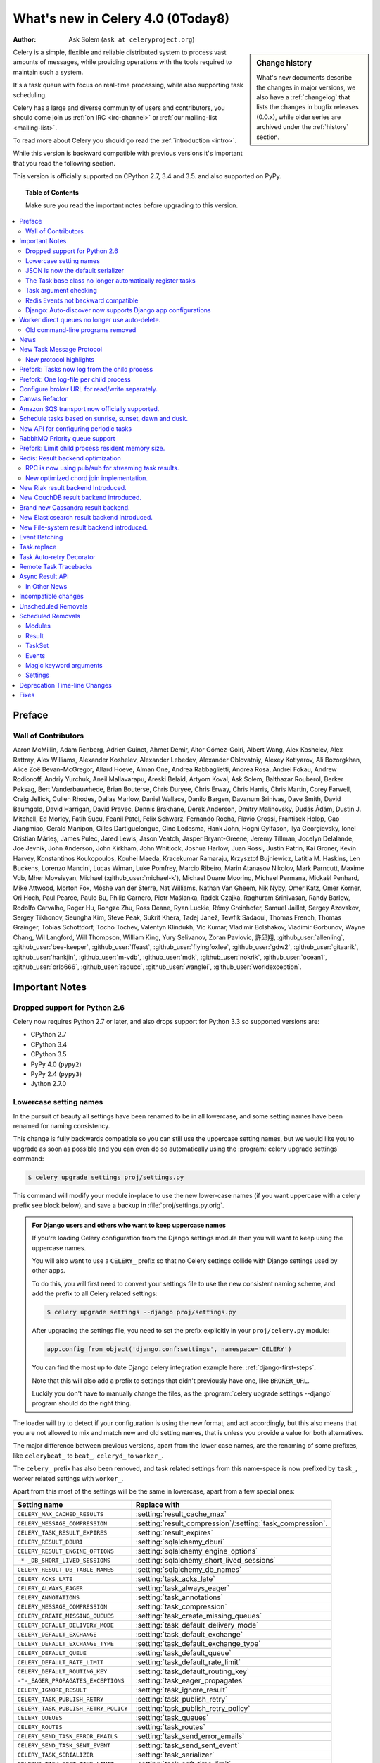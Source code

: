 .. _whatsnew-4.0:

===========================================
 What's new in Celery 4.0 (0Today8)
===========================================
:Author: Ask Solem (``ask at celeryproject.org``)

.. sidebar:: Change history

    What's new documents describe the changes in major versions,
    we also have a :ref:`changelog` that lists the changes in bugfix
    releases (0.0.x), while older series are archived under the :ref:`history`
    section.

Celery is a simple, flexible and reliable distributed system to
process vast amounts of messages, while providing operations with
the tools required to maintain such a system.

It's a task queue with focus on real-time processing, while also
supporting task scheduling.

Celery has a large and diverse community of users and contributors,
you should come join us :ref:`on IRC <irc-channel>`
or :ref:`our mailing-list <mailing-list>`.

To read more about Celery you should go read the :ref:`introduction <intro>`.

While this version is backward compatible with previous versions
it's important that you read the following section.

This version is officially supported on CPython 2.7, 3.4 and 3.5.
and also supported on PyPy.

.. _`website`: http://celeryproject.org/

.. topic:: Table of Contents

    Make sure you read the important notes before upgrading to this version.

.. contents::
    :local:
    :depth: 2

Preface
=======


Wall of Contributors
--------------------

Aaron McMillin, Adam Renberg, Adrien Guinet, Ahmet Demir, Aitor Gómez-Goiri,
Albert Wang, Alex Koshelev, Alex Rattray, Alex Williams, Alexander Koshelev,
Alexander Lebedev, Alexander Oblovatniy, Alexey Kotlyarov, Ali Bozorgkhan,
Alice Zoë Bevan–McGregor, Allard Hoeve, Alman One, Andrea Rabbaglietti,
Andrea Rosa, Andrei Fokau, Andrew Rodionoff, Andriy Yurchuk,
Aneil Mallavarapu, Areski Belaid, Artyom Koval, Ask Solem, Balthazar Rouberol,
Berker Peksag, Bert Vanderbauwhede, Brian Bouterse, Chris Duryee, Chris Erway,
Chris Harris, Chris Martin, Corey Farwell, Craig Jellick, Cullen Rhodes,
Dallas Marlow, Daniel Wallace, Danilo Bargen, Davanum Srinivas, Dave Smith,
David Baumgold, David Harrigan, David Pravec, Dennis Brakhane, Derek Anderson,
Dmitry Malinovsky, Dudás Ádám, Dustin J. Mitchell, Ed Morley, Fatih Sucu,
Feanil Patel, Felix Schwarz, Fernando Rocha, Flavio Grossi, Frantisek Holop,
Gao Jiangmiao, Gerald Manipon, Gilles Dartiguelongue, Gino Ledesma,
Hank John, Hogni Gylfason, Ilya Georgievsky, Ionel Cristian Mărieș,
James Pulec, Jared Lewis, Jason Veatch, Jasper Bryant-Greene, Jeremy Tillman,
Jocelyn Delalande, Joe Jevnik, John Anderson, John Kirkham, John Whitlock,
Joshua Harlow, Juan Rossi, Justin Patrin, Kai Groner, Kevin Harvey,
Konstantinos Koukopoulos, Kouhei Maeda, Kracekumar Ramaraju,
Krzysztof Bujniewicz, Latitia M. Haskins, Len Buckens, Lorenzo Mancini,
Lucas Wiman, Luke Pomfrey, Marcio Ribeiro, Marin Atanasov Nikolov,
Mark Parncutt, Maxime Vdb, Mher Movsisyan, Michael (:github_user:`michael-k`),
Michael Duane Mooring, Michael Permana, Mickaël Penhard, Mike Attwood,
Morton Fox, Môshe van der Sterre, Nat Williams, Nathan Van Gheem, Nik Nyby,
Omer Katz, Omer Korner, Ori Hoch, Paul Pearce, Paulo Bu, Philip Garnero,
Piotr Maślanka, Radek Czajka, Raghuram Srinivasan, Randy Barlow,
Rodolfo Carvalho, Roger Hu, Rongze Zhu, Ross Deane, Ryan Luckie,
Rémy Greinhofer, Samuel Jaillet, Sergey Azovskov, Sergey Tikhonov,
Seungha Kim, Steve Peak, Sukrit Khera, Tadej Janež, Tewfik Sadaoui,
Thomas French, Thomas Grainger, Tobias Schottdorf, Tocho Tochev,
Valentyn Klindukh, Vic Kumar, Vladimir Bolshakov, Vladimir Gorbunov,
Wayne Chang, Wil Langford, Will Thompson, William King, Yury Selivanov,
Zoran Pavlovic, 許邱翔, :github_user:`allenling`, :github_user:`bee-keeper`,
:github_user:`ffeast`, :github_user:`flyingfoxlee`, :github_user:`gdw2`,
:github_user:`gitaarik`, :github_user:`hankjin`, :github_user:`m-vdb`,
:github_user:`mdk`, :github_user:`nokrik`, :github_user:`ocean1`,
:github_user:`orlo666`, :github_user:`raducc`, :github_user:`wanglei`,
:github_user:`worldexception`.

.. _v400-important:

Important Notes
===============

Dropped support for Python 2.6
------------------------------

Celery now requires Python 2.7 or later,
and also drops support for Python 3.3 so supported versions are:

- CPython 2.7
- CPython 3.4
- CPython 3.5
- PyPy 4.0 (``pypy2``)
- PyPy 2.4 (``pypy3``)
- Jython 2.7.0

Lowercase setting names
-----------------------

In the pursuit of beauty all settings have been renamed to be in all
lowercase, and some setting names have been renamed for naming consistency.

This change is fully backwards compatible so you can still use the uppercase
setting names, but we would like you to upgrade as soon as possible and
you can even do so automatically using the :program:`celery upgrade settings`
command:

.. code-block:: console

    $ celery upgrade settings proj/settings.py

This command will modify your module in-place to use the new lower-case
names (if you want uppercase with a celery prefix see block below),
and save a backup in :file:`proj/settings.py.orig`.

.. admonition:: For Django users and others who want to keep uppercase names

    If you're loading Celery configuration from the Django settings module
    then you will want to keep using the uppercase names.

    You will also want to use a ``CELERY_`` prefix so that no Celery settings
    collide with Django settings used by other apps.

    To do this, you will first need to convert your settings file
    to use the new consistent naming scheme, and add the prefix to all
    Celery related settings:

    .. code-block:: console

        $ celery upgrade settings --django proj/settings.py

    After upgrading the settings file, you need to set the prefix explicitly
    in your ``proj/celery.py`` module:

    .. code-block:: python

        app.config_from_object('django.conf:settings', namespace='CELERY')

    You can find the most up to date Django celery integration example
    here: :ref:`django-first-steps`.

    Note that this will also add a prefix to settings that didn't previously
    have one, like ``BROKER_URL``.

    Luckily you don't have to manually change the files, as
    the :program:`celery upgrade settings --django` program should do the
    right thing.

The loader will try to detect if your configuration is using the new format,
and act accordingly, but this also means that you are not allowed to mix and
match new and old setting names, that is unless you provide a value for both
alternatives.

The major difference between previous versions, apart from the lower case
names, are the renaming of some prefixes, like ``celerybeat_`` to ``beat_``,
``celeryd_`` to ``worker_``.

The ``celery_`` prefix has also been removed, and task related settings
from this name-space is now prefixed by ``task_``, worker related settings
with ``worker_``.

Apart from this most of the settings will be the same in lowercase, apart from
a few special ones:

=====================================  ==========================================================
**Setting name**                       **Replace with**
=====================================  ==========================================================
``CELERY_MAX_CACHED_RESULTS``          :setting:`result_cache_max`
``CELERY_MESSAGE_COMPRESSION``         :setting:`result_compression`/:setting:`task_compression`.
``CELERY_TASK_RESULT_EXPIRES``         :setting:`result_expires`
``CELERY_RESULT_DBURI``                :setting:`sqlalchemy_dburi`
``CELERY_RESULT_ENGINE_OPTIONS``       :setting:`sqlalchemy_engine_options`
``-*-_DB_SHORT_LIVED_SESSIONS``        :setting:`sqlalchemy_short_lived_sessions`
``CELERY_RESULT_DB_TABLE_NAMES``       :setting:`sqlalchemy_db_names`
``CELERY_ACKS_LATE``                   :setting:`task_acks_late`
``CELERY_ALWAYS_EAGER``                :setting:`task_always_eager`
``CELERY_ANNOTATIONS``                 :setting:`task_annotations`
``CELERY_MESSAGE_COMPRESSION``         :setting:`task_compression`
``CELERY_CREATE_MISSING_QUEUES``       :setting:`task_create_missing_queues`
``CELERY_DEFAULT_DELIVERY_MODE``       :setting:`task_default_delivery_mode`
``CELERY_DEFAULT_EXCHANGE``            :setting:`task_default_exchange`
``CELERY_DEFAULT_EXCHANGE_TYPE``       :setting:`task_default_exchange_type`
``CELERY_DEFAULT_QUEUE``               :setting:`task_default_queue`
``CELERY_DEFAULT_RATE_LIMIT``          :setting:`task_default_rate_limit`
``CELERY_DEFAULT_ROUTING_KEY``         :setting:`task_default_routing_key`
``-"-_EAGER_PROPAGATES_EXCEPTIONS``    :setting:`task_eager_propagates`
``CELERY_IGNORE_RESULT``               :setting:`task_ignore_result`
``CELERY_TASK_PUBLISH_RETRY``          :setting:`task_publish_retry`
``CELERY_TASK_PUBLISH_RETRY_POLICY``   :setting:`task_publish_retry_policy`
``CELERY_QUEUES``                      :setting:`task_queues`
``CELERY_ROUTES``                      :setting:`task_routes`
``CELERY_SEND_TASK_ERROR_EMAILS``      :setting:`task_send_error_emails`
``CELERY_SEND_TASK_SENT_EVENT``        :setting:`task_send_sent_event`
``CELERY_TASK_SERIALIZER``             :setting:`task_serializer`
``CELERYD_TASK_SOFT_TIME_LIMIT``       :setting:`task_soft_time_limit`
``CELERYD_TASK_TIME_LIMIT``            :setting:`task_time_limit`
``CELERY_TRACK_STARTED``               :setting:`task_track_started`
``CELERY_DISABLE_RATE_LIMITS``         :setting:`worker_disable_rate_limits`
``CELERY_ENABLE_REMOTE_CONTROL``       :setting:`worker_enable_remote_control`
``CELERYD_SEND_EVENTS``                :setting:`worker_send_task_events`
=====================================  ==========================================================

You can see a full table of the changes in :ref:`conf-old-settings-map`.

JSON is now the default serializer
----------------------------------

The time has finally come to end the reign of :mod:`pickle` as the default
serialization mechanism, and json is the default serializer starting from this
version.

This change was :ref:`announced with the release of Celery 3.1
<last-version-to-enable-pickle>`.

If you're still depending on :mod:`pickle` being the default serializer,
then you have to configure your app before upgrading to 4.0:

.. code-block:: python

    task_serializer = 'pickle'
    result_serializer = 'pickle'
    accept_content = {'pickle'}

The Task base class no longer automatically register tasks
----------------------------------------------------------

The :class:`~@Task` class is no longer using a special meta-class
that automatically registers the task in the task registry.

Instead this is now handled by the :class:`@task` decorators.

If you're still using class based tasks, then you need to register
these manually:

.. code-block:: python

    class CustomTask(Task):
        def run(self):
            print('running')
    app.tasks.register(CustomTask())

The best practice is to use custom task classes only for overriding
general behavior, and then using the task decorator to realize the task:

.. code-block:: python

    @app.task(bind=True, base=CustomTask)
    def custom(self):
        print('running')

This change also means the ``abstract`` attribute of the task
no longer has any effect.

Task argument checking
----------------------

The arguments of the task is now verified when calling the task,
even asynchronously:

.. code-block:: pycon

    >>> @app.task
    ... def add(x, y):
    ...     return x + y

    >>> add.delay(8, 8)
    <AsyncResult: f59d71ca-1549-43e0-be41-4e8821a83c0c>

    >>> add.delay(8)
    Traceback (most recent call last):
      File "<stdin>", line 1, in <module>
      File "celery/app/task.py", line 376, in delay
        return self.apply_async(args, kwargs)
      File "celery/app/task.py", line 485, in apply_async
        check_arguments(*(args or ()), **(kwargs or {}))
    TypeError: add() takes exactly 2 arguments (1 given)

Redis Events not backward compatible
------------------------------------

The Redis ``fanout_patterns`` and ``fanout_prefix`` transport
options are now enabled by default, which means that workers
running 4.0 cannot see workers running 3.1 on the default configuration,
and vice versa.

This is only related to monitor event messages, the workers should still
execute tasks as normally.

You can avoid this situation by configuring the 3.1 workers (and clients)
to enable these settings, before upgrading to 4.0:

.. code-block:: python

    BROKER_TRANSPORT_OPTIONS = {
        'fanout_patterns': True,
        'fanout_prefix': True,
    }

Django: Auto-discover now supports Django app configurations
------------------------------------------------------------

The :meth:`@autodiscover` function can now be called without arguments,
and the Django handler will automatically find your installed apps:

.. code-block:: python

    app.autodiscover()

The Django integration :ref:`example in the documentation
<django-first-steps>` has been updated to use the argument-less call.

Worker direct queues no longer use auto-delete.
===============================================

Workers/clients running 4.0 will no longer be able to send
worker direct messages to worker running older versions, and vice versa.

If you're relying on worker direct messages you should upgrade
your 3.x workers and clients to use the new routing settings first,
by replacing :func:`celery.utils.worker_direct` with this implementation:

.. code-block:: python

    from kombu import Exchange, Queue

    worker_direct_exchange = Exchange('C.dq2')

    def worker_direct(hostname):
        return Queue(
            '{hostname}.dq2'.format(hostname),
            exchange=worker_direct_exchange,
            routing_key=hostname,
        )

(This feature closed Issue #2492.)


Old command-line programs removed
---------------------------------

Installing Celery will no longer install the ``celeryd``,
``celerybeat`` and ``celeryd-multi`` programs.

This was announced with the release of Celery 3.1, but you may still
have scripts pointing to the old names so make sure you update these
to use the new umbrella command:

+-------------------+--------------+-------------------------------------+
| Program           | New Status   | Replacement                         |
+===================+==============+=====================================+
| ``celeryd``       | **REMOVED**  | :program:`celery worker`            |
+-------------------+--------------+-------------------------------------+
| ``celerybeat``    | **REMOVED**  | :program:`celery beat`              |
+-------------------+--------------+-------------------------------------+
| ``celeryd-multi`` | **REMOVED**  | :program:`celery multi`             |
+-------------------+--------------+-------------------------------------+

.. _v400-news:

News
====

New Task Message Protocol
=========================
.. :sha:`e71652d384b1b5df2a4e6145df9f0efb456bc71c`

This version introduces a brand new task message protocol,
the first major change to the protocol since the beginning of the project.

The new protocol is backwards incompatible, so you need to set
the :setting:`task_protocol` configuration option to ``2`` to take advantage:

.. code-block:: python

    app = Celery()
    app.conf.task_protocol = 2

Using the new protocol is recommended for everybody who don't
need backwards compatibility.

Once enabled task messages sent is unreadable to older versions of Celery.

New protocol highlights
-----------------------

The new protocol fixes many problems with the old one, and enables
some long-requested features:

- Most of the data are now sent as message headers, instead of being
  serialized with the message body.

    In version 1 of the protocol the worker always had to deserialize
    the message to be able to read task meta-data like the task id,
    name, etc.  This also meant that the worker was forced to double-decode
    the data, first deserializing the message on receipt, serializing
    the message again to send to child process, then finally the child process
    deserializes the message again.

    Keeping the meta-data fields in the message headers means the worker
    does not actually have to decode the payload before delivering
    the task to the child process, and also that it's now possible
    for the worker to reroute a task written in a language different
    from Python to a different worker.

- A new ``lang`` message header can be used to specify the programming
  language the task is written in.

- Worker stores results for internal errors like ``ContentDisallowed``,
  and other deserialization errors.

- Worker stores results and sends monitoring events for unregistered
  task errors.

- Worker calls callbacks/errbacks even when the result is sent by the
  parent process (e.g. :exc:`WorkerLostError` when a child process
  terminates, deserialization errors, unregistered tasks).

- A new ``origin`` header contains information about the process sending
  the task (worker node-name, or PID and host-name information).

- A new ``shadow`` header allows you to modify the task name used in logs.

    This is useful for dispatch like patterns, like a task that calls
    any function using pickle (don't do this at home):

    .. code-block:: python

        from celery import Task
        from celery.utils.imports import qualname

        class call_as_task(Task):

            def shadow_name(self, args, kwargs, options):
                return 'call_as_task:{0}'.format(qualname(args[0]))

            def run(self, fun, *args, **kwargs):
                return fun(*args, **kwargs)
        call_as_task = app.tasks.register(call_as_task())

- New ``argsrepr`` and ``kwargsrepr`` fields contain textual representations
  of the task arguments (possibly truncated) for use in logs, monitors, etc.

    This means the worker does not have to deserialize the message payload
    to display the task arguments for informational purposes.

- Chains now use a dedicated ``chain`` field enabling support for chains
  of thousands and more tasks.

- New ``parent_id`` and ``root_id`` headers adds information about
  a tasks relationship with other tasks.

    - ``parent_id`` is the task id of the task that called this task
    - ``root_id`` is the first task in the work-flow.

    These fields can be used to improve monitors like flower to group
    related messages together (like chains, groups, chords, complete
    work-flows, etc).

- ``app.TaskProducer`` replaced by :meth:`@amqp.create_task_message`` and
  :meth:`@amqp.send_task_message``.

    Dividing the responsibilities into creating and sending means that
    people who want to send messages using a Python AMQP client directly,
    does not have to implement the protocol.

    The :meth:`@amqp.create_task_message` method calls either
    :meth:`@amqp.as_task_v2`, or :meth:`@amqp.as_task_v1` depending
    on the configured task protocol, and returns a special
    :class:`~celery.app.amqp.task_message` tuple containing the
    headers, properties and body of the task message.

.. seealso::

    The new task protocol is documented in full here:
    :ref:`message-protocol-task-v2`.

Prefork: Tasks now log from the child process
=============================================

Logging of task success/failure now happens from the child process
actually executing the task, which means that logging utilities
like Sentry can get full information about tasks that fail, including
variables in the traceback.

Prefork: One log-file per child process
=======================================

Init-scrips and :program:`celery multi` now uses the `%I` log file format
option (e.g. :file:`/var/log/celery/%n%I.log`).

This change was necessary to ensure each child
process has a separate log file after moving task logging
to the child process, as multiple processes writing to the same
log file can cause corruption.

You are encouraged to upgrade your init-scripts and
:program:`celery multi` arguments to use this new option.

Configure broker URL for read/write separately.
===============================================

New :setting:`broker_read_url` and :setting:`broker_write_url` settings
have been added so that separate broker URLs can be provided
for connections used for consuming/publishing.

In addition to the configuration options, two new methods have been
added the app API:

    - ``app.connection_for_read()``
    - ``app.connection_for_write()``

These should now be used in place of ``app.connection()`` to specify
the intent of the required connection.

.. note::

    Two connection pools are available: ``app.pool`` (read), and
    ``app.producer_pool`` (write).  The latter does not actually give connections
    but full :class:`kombu.Producer` instances.

    .. code-block:: python

        def publish_some_message(app, producer=None):
            with app.producer_or_acquire(producer) as producer:
                ...

        def consume_messages(app, connection=None):
            with app.connection_or_acquire(connection) as connection:
                ...

Canvas Refactor
===============

The canvas/work-flow implementation have been heavily refactored
to fix some long outstanding issues.

.. :sha:`d79dcd8e82c5e41f39abd07ffed81ca58052bcd2`
.. :sha:`1e9dd26592eb2b93f1cb16deb771cfc65ab79612`
.. :sha:`e442df61b2ff1fe855881c1e2ff9acc970090f54`
.. :sha:`0673da5c09ac22bdd49ba811c470b73a036ee776`

- Now unrolls groups within groups into a single group (Issue #1509).
- chunks/map/starmap tasks now routes based on the target task
- chords and chains can now be immutable.
- Fixed bug where serialized signatures were not converted back into
  signatures (Issue #2078)

    Fix contributed by Ross Deane.

- Fixed problem where chains and groups did not work when using JSON
  serialization (Issue #2076).

    Fix contributed by Ross Deane.

- Creating a chord no longer results in multiple values for keyword
  argument 'task_id' (Issue #2225).

    Fix contributed by Aneil Mallavarapu

- Fixed issue where the wrong result is returned when a chain
  contains a chord as the penultimate task.

    Fix contributed by Aneil Mallavarapu

- Special case of ``group(A.s() | group(B.s() | C.s()))`` now works.

- Chain: Fixed bug with incorrect id set when a subtask is also a chain.

- ``group | group`` is now flattened into a single group (Issue #2573).

- Fixed issue where ``group | task`` was not upgrading correctly
  to chord (Issue #2922).

Amazon SQS transport now officially supported.
==============================================

The SQS broker transport has been rewritten to use async I/O and as such
joins RabbitMQ and Redis as officially supported transports.

The new implementation also takes advantage of long polling,
and closes several issues related to using SQS as a broker.

This work was sponsored by Nextdoor.

Schedule tasks based on sunrise, sunset, dawn and dusk.
=======================================================

See :ref:`beat-solar` for more information.

Contributed by Mark Parncutt.

New API for configuring periodic tasks
======================================

This new API enables you to use signatures when defining periodic tasks,
removing the chance of mistyping task names.

An example of the new API is :ref:`here <beat-entries>`.

.. :sha:`bc18d0859c1570f5eb59f5a969d1d32c63af764b`
.. :sha:`132d8d94d38f4050db876f56a841d5a5e487b25b`

RabbitMQ Priority queue support
===============================

See :ref:`routing-options-rabbitmq-priorities` for more information.

Contributed by Gerald Manipon.

Prefork: Limit child process resident memory size.
==================================================
.. :sha:`5cae0e754128750a893524dcba4ae030c414de33`

You can now limit the maximum amount of memory allocated per prefork
pool child process by setting the worker
:option:`--maxmemperchild <celery worker --maxmemperchild>` option,
or the :setting:`worker_max_memory_per_child` setting.

The limit is for RSS/resident memory size and is specified in kilobytes.

A child process having exceeded the limit will be terminated and replaced
with a new process after the currently executing task returns.

See :ref:`worker-maxmemperchild` for more information.

Contributed by Dave Smith.

Redis: Result backend optimization
==================================

RPC is now using pub/sub for streaming task results.
----------------------------------------------------

Calling ``result.get()`` when using the Redis result backend
used to be extremely expensive as it was using polling to wait
for the result to become available. A default polling
interval of 0.5 seconds did not help performance, but was
necessary to avoid a spin loop.

The new implementation is using Redis Pub/Sub mechanisms to
publish and retrieve results immediately, greatly improving
task round-trip times.

Contributed by Yaroslav Zhavoronkov and Ask Solem.

New optimized chord join implementation.
----------------------------------------

This was an experimental feature introduced in Celery 3.1,
that could only be enabled by adding ``?new_join=1`` to the
result backend URL configuration.

We feel that the implementation has been tested thoroughly enough
to be considered stable and enabled by default.

The new implementation greatly reduces the overhead of chords,
and especially with larger chords the performance benefit can be massive.

New Riak result backend Introduced.
===================================

See :ref:`conf-riak-result-backend` for more information.

Contributed by Gilles Dartiguelongue, Alman One and NoKriK.

New CouchDB result backend introduced.
======================================

See :ref:`conf-couchdb-result-backend` for more information.

Contributed by Nathan Van Gheem

Brand new Cassandra result backend.
===================================

A brand new Cassandra backend utilizing the new :pypi:`cassandra-driver`
library is replacing the old result backend which was using the older
:pypi:`pycassa` library.

See :ref:`conf-cassandra-result-backend` for more information.

.. # XXX What changed?

New Elasticsearch result backend introduced.
============================================

See :ref:`conf-elasticsearch-result-backend` for more information.

Contributed by Ahmet Demir.

New File-system result backend introduced.
==========================================

See :ref:`conf-filesystem-result-backend` for more information.

Contributed by Môshe van der Sterre.

Event Batching
==============

Events are now buffered in the worker and sent as a list which reduces
the overhead required to send monitoring events.

For authors of custom event monitors there will be no action
required as long as you're using the Python celery
helpers (:class:`~@events.Receiver`) to implement your monitor.
However, if you're manually receiving event messages you must now account
for batched event messages which differ from normal event messages
in the following way:

    - The routing key for a batch of event messages will be set to
      ``<event-group>.multi`` where the only batched event group
      is currently ``task`` (giving a routing key of ``task.multi``).

    - The message body will be a serialized list-of-dictionaries instead
      of a dictionary.  Each item in the list can be regarded
      as a normal event message body.

.. :sha:`03399b4d7c26fb593e61acf34f111b66b340ba4e`

Task.replace
============

Task.replace changed, removes Task.replace_in_chord.

The two methods had almost the same functionality, but the old
``Task.replace`` would force the new task to inherit the
callbacks/errbacks of the existing task.

If you replace a node in a tree, then you would not expect the new node to
inherit the children of the old node, so this seems like unexpected
behavior.

So ``self.replace(sig)`` now works for any task, in addition ``sig`` can now
be a group.

Groups are automatically converted to a chord, where the callback
will "accumulate" the results of the group tasks.

A new built-in task (`celery.accumulate` was added for this purpose)

Closes #817
Optimized Beat implementation
=============================

The :program:`celery beat` implementation has been optimized
for millions of periodic tasks by using a heap to schedule entries.

Contributed by Ask Solem and Alexander Koshelev.

Task Auto-retry Decorator
=========================

Writing custom retry handling for exception events is so common
that we now have built-in support for it.

For this a new ``autoretry_for`` argument is now supported by
the task decorators, where you can specify a tuple of exceptions
to automatically retry for.

See :ref:`task-autoretry` for more information.

Contributed by Dmitry Malinovsky.

.. :sha:`75246714dd11e6c463b9dc67f4311690643bff24`

Remote Task Tracebacks
======================

The new :setting:`task_remote_tracebacks` will make task tracebacks more
useful by injecting the stack of the remote worker.

This feature requires the additional :pypi:`tblib` library.

Contributed by Ionel Cristian Mărieș.

Async Result API
================

eventlet/gevent drainers, promises, BLA BLA

Closed issue #2529.

In Other News
-------------

- **Requirements**:

    - Now depends on :ref:`Kombu 4.0 <kombu:version-4.0>`.

    - Now depends on :pypi:`billiard` version 3.5.

    - No longer depends on :pypi:`anyjson` :(


- **Tasks**: The "anon-exchange" is now used for simple name-name direct routing.

  This increases performance as it completely bypasses the routing table,
  in addition it also improves reliability for the Redis broker transport.

- **Tasks**: :setting:`task_routes` can now contain glob patterns and
  regexes.

    See new examples in :setting:`task_routes` and :ref:`routing-automatic`.

- **Eventlet/Gevent**: Fixed race condition leading to "simultaneous read"
  errors (Issue #2812).

- **Programs**: ``%n`` format for :program:`celery multi` is now synonym with
  ``%N`` to be consistent with :program:`celery worker`.

- **Programs**: celery inspect/control now supports a new
  :option:`--json <celery inspect --json>` option to give output in json format.

- **Programs**: :program:`celery inspect registered` now ignores built-in
  tasks.

- **Programs**: New :program:`celery logtool`: Utility for filtering and parsing
  celery worker log-files

- **Redis Transport**: The Redis transport now supports the
  :setting:`broker_use_ssl` option.

- **Worker**: Worker now only starts the remote control command consumer if the
  broker transport used actually supports them.

- **Worker**: Gossip now sets ``x-message-ttl`` for event queue to heartbeat_interval s.
  (Issue #2005).

- **Worker**: Now preserves exit code (Issue #2024).

- **Worker**: Log--level for unrecoverable errors changed from ``error`` to
  ``critical``.

- **Worker**: Improved rate limiting accuracy.

- **Worker**: Account for missing timezone information in task expires field.

    Fix contributed by Albert Wang.

- **Worker**: The worker no longer has a ``Queues`` bootsteps, as it is now
    superfluous.

- **Tasks**: New :setting:`task_reject_on_worker_lost` setting, and
  :attr:`~@Task.reject_on_worker_lost` task attribute decides what happens
  when the child worker process executing a late ack task is terminated.

    Contributed by Michael Permana.

- **Worker**: Improvements and fixes for LimitedSet

    Getting rid of leaking memory + adding ``minlen`` size of the set:
    the minimal residual size of the set after operating for some time.
    ``minlen`` items are kept, even if they should have been expired.

    Problems with older and even more old code:

    #. Heap would tend to grow in some scenarios
       (like adding an item multiple times).

    #. Adding many items fast would not clean them soon enough (if ever).

    #. When talking to other workers, revoked._data was sent, but
       it was processed on the other side as iterable.
       That means giving those keys new (current)
       time-stamp. By doing this workers could recycle
       items forever. Combined with 1) and 2), this means that in
       large set of workers, you are getting out of memory soon.

    All those problems should be fixed now.

    This should fix issues #3095, #3086.

    Contributed by David Pravec.

- **App**: New signals for app configuration/finalization:

    - :data:`app.on_configure <@on_configure>`
    - :data:`app.on_after_configure <@on_after_configure>`
    - :data:`app.on_after_finalize <@on_after_finalize>`

- **Task**: New task signals for rejected task messages:

    - :data:`celery.signals.task_rejected`.
    - :data:`celery.signals.task_unknown`.

- **Events**: Event messages now uses the RabbitMQ ``x-message-ttl`` option
    to ensure older event messages are discarded.

    The default is 5 seconds, but can be changed using the
    :setting:`event_queue_ttl` setting.

- **Events**: Event monitors now sets the :setting:`event_queue_expires`
  setting by default.

    The queues will now expire after 60 seconds after the monitor stops
    consuming from it.

- **Canvas**: ``chunks``/``map``/``starmap`` are now routed based on the target task.

- **Canvas**: ``Signature.link`` now works when argument is scalar (not a list)
    (Issue #2019).

- **App**: The application can now change how task names are generated using
    the :meth:`~@gen_task_name` method.

    Contributed by Dmitry Malinovsky.

- **App**: App has new ``app.current_worker_task`` property that
  returns the task that is currently being worked on (or :const:`None`).
  (Issue #2100).

- **Tasks**: ``Task.subtask`` renamed to ``Task.signature`` with alias.

- **Tasks**: ``Task.subtask_from_request`` renamed to
  ``Task.signature_from_request`` with alias.

- **Tasks**: The ``delivery_mode`` attribute for :class:`kombu.Queue` is now
  respected (Issue #1953).

- **Tasks**: Routes in :setting:`task-routes` can now specify a
  :class:`~kombu.Queue` instance directly.

    Example:

    .. code-block:: python

        task_routes = {'proj.tasks.add': {'queue': Queue('add')}}

- **Tasks**: ``AsyncResult`` now raises :exc:`ValueError` if task_id is None.
  (Issue #1996).

- **Tasks**: ``result.get()`` now supports an ``on_message`` argument to set a
  callback to be called for every message received.

- **Tasks**: New abstract classes added:

    - :class:`~celery.utils.abstract.CallableTask`

        Looks like a task.

    - :class:`~celery.utils.abstract.CallableSignature`

        Looks like a task signature.

- **Programs**: :program:`celery multi` now passes through `%i` and `%I` log
  file formats.

- **Programs**: ``%p`` can now be used to expand to the full worker node-name
  in log-file/pid-file arguments.

- **Programs**: A new command line option
   :option:`--executable <celery worker --executable>` is now
   available for daemonizing programs (:program:`celery worker` and
   :program:`celery beat`).

    Contributed by Bert Vanderbauwhede.

- **Programs**: :program:`celery worker` supports new
  :option:`--prefetch-multiplier <celery worker --prefetch-multiplier>` option.

    Contributed by Mickaël Penhard.

- **Deployment**: Generic init-scripts now support
  :envvar:`CELERY_SU`` and :envvar:`CELERYD_SU_ARGS` environment variables
  to set the path and arguments for :command:`su` (:manpage:`su(1)`).

- **Prefork**: Prefork pool now uses ``poll`` instead of ``select`` where
  available (Issue #2373).

- **Eventlet**: Now returns pool size in :program:`celery inspect stats`
  command.

    Contributed by Alexander Oblovatniy.

- **Tasks**: New :setting:`email_charset` setting allows for changing
  the character set used for outgoing error emails.

    Contributed by Vladimir Gorbunov.

- **Worker**: Now respects :setting:`broker_connection_retry` setting.

    Fix contributed by Nat Williams.

- **Worker**: Auto-scale did not always update keep-alive when scaling down.

    Fix contributed by Philip Garnero.

- **General**: Dates are now always timezone aware even if
  :setting:`enable_utc` is disabled (Issue #943).

    Fix contributed by Omer Katz.

- **Result Backends**: The redis result backend now has a default socket
   timeout of 5 seconds.

    The default can be changed using the new :setting:`redis_socket_timeout`
    setting.

    Contributed by Raghuram Srinivasan.

- **Result Backends**: RPC Backend result queues are now auto delete by
  default (Issue #2001).

- **Result Backends**: MongoDB now supports setting the
  :setting:`result_serialzier` setting to ``bson`` to use the MongoDB
  libraries own serializer.

    Contributed by Davide Quarta.

- **Result Backends**: SQLAlchemy result backend now ignores all result
   engine options when using NullPool (Issue #1930).

- **Result Backends**: MongoDB URI handling has been improved to use
    database name, user and password from the URI if provided.

    Contributed by Samuel Jaillet.

- **Result Backends**: Fix problem with RPC/AMQP backends where exception
    was not deserialized properly with the json serializer (Issue #2518).

    Fix contributed by Allard Hoeve.

- **Result Backends**: Database backend now sets max char size to 155 to deal
  with brain damaged MySQL unicode implementation (Issue #1748).

- **General**: All Celery exceptions/warnings now inherit from common
  :class:`~celery.exceptions.CeleryException`/:class:`~celery.exceptions.CeleryWarning`.
  (Issue #2643).

- **Tasks**: Task retry now also throws in eager mode.

    Fix contributed by Feanil Patel.

- **Tasks**: Task error email character set now set to ``utf-8`` by default
  (Issue #2737).

- Apps can now define how tasks are named (:meth:`@gen_task_name`).

    Contributed by Dmitry Malinovsky

- Module ``celery.worker.job`` renamed to :mod:`celery.worker.request`.

- Beat: ``Scheduler.Publisher``/``.publisher`` renamed to
  ``.Producer``/``.producer``.

Incompatible changes
====================

- Prefork: Calling ``result.get()`` or joining any result from within a task
  now raises :exc:`RuntimeError`.

    In previous versions this would emit a warning.

- :mod:`celery.worker.consumer` is now a package, not a module.

- Result: The task_name argument/attribute of :class:`@AsyncResult` was
  removed.

    This was historically a field used for :mod:`pickle` compatibility,
    but is no longer needed.

- Backends: Arguments named ``status`` renamed to ``state``.

- Backends: ``backend.get_status()`` renamed to ``backend.get_state()``.

Unscheduled Removals
====================

- The experimental :mod:`celery.contrib.methods` feature has been removed,
  as there were far many bugs in the implementation to be useful.

- The CentOS init-scripts have been removed.

    These did not really add any features over the generic init-scripts,
    so you are encouraged to use them instead, or something like
    :pypi:`supervisor`.


.. _v400-removals:

Scheduled Removals
==================

Modules
-------

- Module ``celery.worker.job`` has been renamed to :mod:`celery.worker.request`.

    This was an internal module so should not have any effect.
    It is now part of the public API so should not change again.

- Module ``celery.task.trace`` has been renamed to ``celery.app.trace``
  as the ``celery.task`` package is being phased out.  The module
  will be removed in version 5.0 so please change any import from::

    from celery.task.trace import X

  to::

    from celery.app.trace import X

- Old compatibility aliases in the :mod:`celery.loaders` module
  has been removed.

    - Removed ``celery.loaders.current_loader()``, use: ``current_app.loader``

    - Removed ``celery.loaders.load_settings()``, use: ``current_app.conf``

Result
------

- ``AsyncResult.serializable()`` and ``celery.result.from_serializable``
    has been removed:

    Use instead:

    .. code-block:: pycon

        >>> tup = result.as_tuple()
        >>> from celery.result import result_from_tuple
        >>> result = result_from_tuple(tup)

- Removed ``BaseAsyncResult``, use ``AsyncResult`` for instance checks
  instead.

- Removed ``TaskSetResult``, use ``GroupResult`` instead.

    - ``TaskSetResult.total`` -> ``len(GroupResult)``

    - ``TaskSetResult.taskset_id`` -> ``GroupResult.id``

- Removed ``ResultSet.subtasks``, use ``ResultSet.results`` instead.


TaskSet
-------

TaskSet has been renamed to group and TaskSet will be removed in version 4.0.

Old::

    >>> from celery.task import TaskSet

    >>> TaskSet(add.subtask((i, i)) for i in xrange(10)).apply_async()

New::

    >>> from celery import group
    >>> group(add.s(i, i) for i in xrange(10))()

Events
------

- Removals for class :class:`celery.events.state.Worker`:

    - ``Worker._defaults`` attribute.

        Use ``{k: getattr(worker, k) for k in worker._fields}``.

    - ``Worker.update_heartbeat``

        Use ``Worker.event(None, timestamp, received)``

    - ``Worker.on_online``

        Use ``Worker.event('online', timestamp, received, fields)``

    - ``Worker.on_offline``

        Use ``Worker.event('offline', timestamp, received, fields)``

    - ``Worker.on_heartbeat``

        Use ``Worker.event('heartbeat', timestamp, received, fields)``



- Removals for class :class:`celery.events.state.Task`:

    - ``Task._defaults`` attribute.

        Use ``{k: getattr(task, k) for k in task._fields}``.

    - ``Task.on_sent``

        Use ``Worker.event('sent', timestamp, received, fields)``

    - ``Task.on_received``

        Use ``Task.event('received', timestamp, received, fields)``

    - ``Task.on_started``

        Use ``Task.event('started', timestamp, received, fields)``

    - ``Task.on_failed``

        Use ``Task.event('failed', timestamp, received, fields)``

    - ``Task.on_retried``

        Use ``Task.event('retried', timestamp, received, fields)``

    - ``Task.on_succeeded``

        Use ``Task.event('succeeded', timestamp, received, fields)``

    - ``Task.on_revoked``

        Use ``Task.event('revoked', timestamp, received, fields)``

    - ``Task.on_unknown_event``

        Use ``Task.event(short_type, timestamp, received, fields)``

    - ``Task.update``

        Use ``Task.event(short_type, timestamp, received, fields)``

    - ``Task.merge``

        Contact us if you need this.

Magic keyword arguments
-----------------------

Support for the very old magic keyword arguments accepted by tasks is
finally removed in this version.

If you are still using these you have to rewrite any task still
using the old ``celery.decorators`` module and depending
on keyword arguments being passed to the task,
for example::

    from celery.decorators import task

    @task()
    def add(x, y, task_id=None):
        print('My task id is %r' % (task_id,))

should be rewritten into::

    from celery import task

    @task(bind=True)
    def add(self, x, y):
        print('My task id is {0.request.id}'.format(self))

Settings
--------

The following settings have been removed, and is no longer supported:

Logging Settings
~~~~~~~~~~~~~~~~

=====================================  =====================================
**Setting name**                       **Replace with**
=====================================  =====================================
``CELERYD_LOG_LEVEL``                  :option:`celery worker --loglevel`
``CELERYD_LOG_FILE``                   :option:`celery worker --logfile`
``CELERYBEAT_LOG_LEVEL``               :option:`celery beat --loglevel`
``CELERYBEAT_LOG_FILE``                :option:`celery beat --loglevel`
``CELERYMON_LOG_LEVEL``                celerymon is deprecated, use flower.
``CELERYMON_LOG_FILE``                 celerymon is deprecated, use flower.
``CELERYMON_LOG_FORMAT``               celerymon is deprecated, use flower.
=====================================  =====================================

Task Settings
~~~~~~~~~~~~~~

=====================================  =====================================
**Setting name**                       **Replace with**
=====================================  =====================================
``CELERY_CHORD_PROPAGATES``            N/A
=====================================  =====================================

.. _v400-deprecations:

Deprecation Time-line Changes
=============================

See the :ref:`deprecation-timeline`.

.. _v400-fixes:

Fixes
=====

